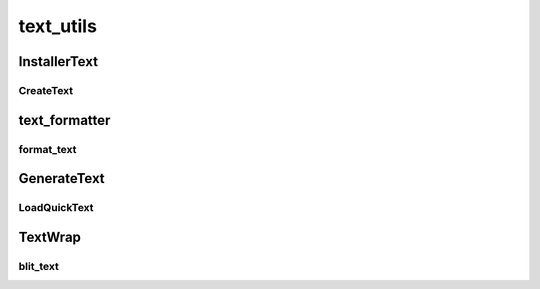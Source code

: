 text_utils
==========

----------
InstallerText
----------
CreateText
__________
----------
text_formatter
----------
format_text
__________
----------
GenerateText
----------
LoadQuickText
__________
----------
TextWrap
----------
blit_text
__________

